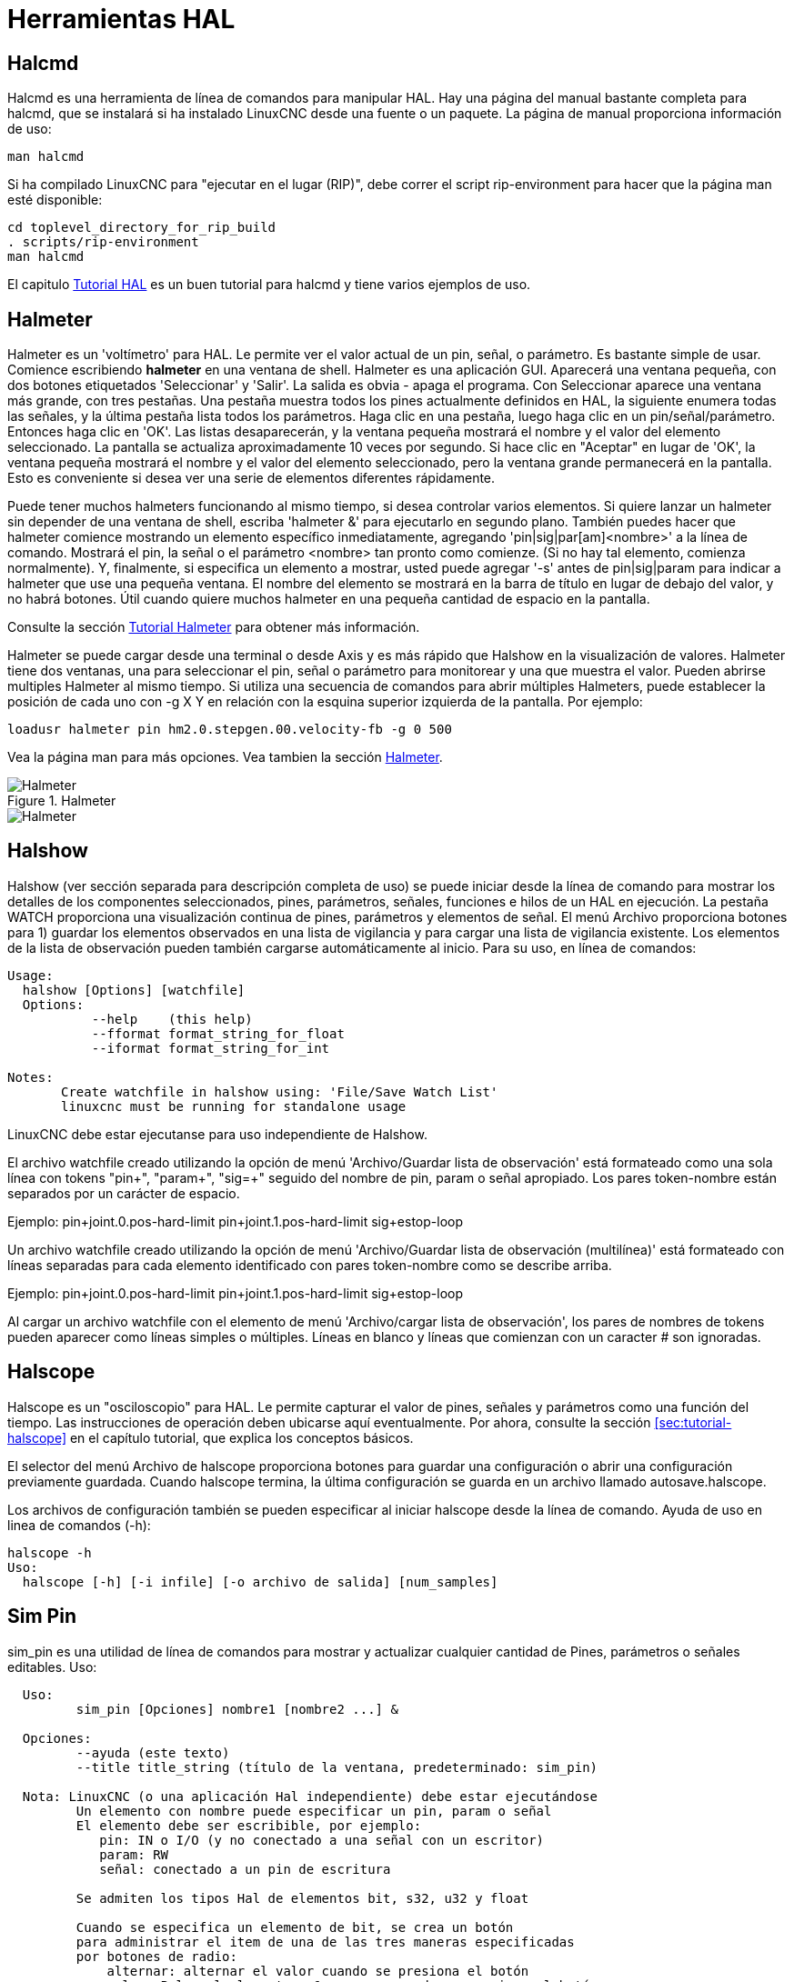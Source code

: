 :lang: es

[[cha:hal-tools]](((Herramientas HAL)))

= Herramientas HAL

[[sec:halcmd]]

== Halcmd

Halcmd es una herramienta de línea de comandos para manipular HAL. Hay una
página del manual bastante completa para halcmd, que se instalará si
ha instalado LinuxCNC desde una fuente o un paquete. La página de manual
proporciona información de uso:

----
man halcmd
----

Si ha compilado LinuxCNC para "ejecutar en el lugar (RIP)", debe correr
el script rip-environment para hacer que la página man esté disponible:

----
cd toplevel_directory_for_rip_build
. scripts/rip-environment
man halcmd
----

El capitulo <<cha:hal-tutorial,Tutorial HAL>> es un buen tutorial para halcmd y
tiene varios ejemplos de uso.

[[sec:halmeter]] (((Halmeter)))

== Halmeter

Halmeter es un 'voltímetro' para HAL. Le permite ver el valor actual de un pin,
señal, o parámetro. Es bastante simple de usar. Comience escribiendo *halmeter* en una
ventana de shell. Halmeter es una aplicación GUI. Aparecerá
una ventana pequeña, con dos botones etiquetados 'Seleccionar' y 'Salir'. La salida es
obvia - apaga el programa. Con Seleccionar aparece una ventana más grande, con
tres pestañas. Una pestaña muestra todos los pines actualmente definidos en HAL,
la siguiente enumera todas las señales, y la última pestaña lista todos los
parámetros. Haga clic en una pestaña, luego haga clic en un pin/señal/parámetro. Entonces
haga clic en 'OK'. Las listas desaparecerán, y la ventana pequeña
mostrará el nombre y el valor del elemento seleccionado. La pantalla se actualiza
aproximadamente 10 veces por segundo. Si hace clic en "Aceptar" en lugar de
'OK', la ventana pequeña mostrará el nombre y el valor del elemento seleccionado,
pero la ventana grande permanecerá en la pantalla. Esto es
conveniente si desea ver una serie de elementos diferentes rápidamente.

Puede tener muchos halmeters funcionando al mismo tiempo, si desea
controlar varios elementos. Si quiere lanzar un halmeter sin depender
de una ventana de shell, escriba 'halmeter &' para ejecutarlo en segundo plano.
También puedes hacer que halmeter comience
mostrando un elemento específico inmediatamente, agregando 'pin|sig|par[am]<nombre>'
a la línea de comando. Mostrará el pin, la señal o el parámetro
<nombre> tan pronto como comienze. (Si no hay tal elemento,
comienza normalmente). Y, finalmente, si especifica un elemento a mostrar, usted
puede agregar '-s' antes de pin|sig|param para indicar a halmeter que use una pequeña
ventana. El nombre del elemento se mostrará en la barra de título en lugar de
debajo del valor, y no habrá botones. Útil cuando quiere
muchos halmeter en una pequeña cantidad de espacio en la pantalla.

Consulte la sección <<sec:tutorial-halmeter,Tutorial Halmeter>> para obtener más información.

Halmeter se puede cargar desde una terminal o desde Axis y es
más rápido que Halshow en la visualización de valores. Halmeter tiene dos ventanas, una
para seleccionar el pin, señal o parámetro para monitorear y una que muestra
el valor. Pueden abrirse multiples Halmeter al mismo tiempo. Si utiliza
una secuencia de comandos para abrir múltiples Halmeters, puede establecer la posición de cada
uno con -g X Y en relación con la esquina superior izquierda de la pantalla.
Por ejemplo:

----
loadusr halmeter pin hm2.0.stepgen.00.velocity-fb -g 0 500
----

Vea la página man para más opciones. Vea tambien la sección <<sec:halmeter,Halmeter>>.

.Halmeter

image::images/hal-meter01.png["Halmeter"]

image::images/hal-meter02.png["Halmeter"]

== Halshow

Halshow (ver sección separada para descripción completa de uso)
se puede iniciar desde la línea de comando para mostrar los detalles de los componentes
seleccionados, pines, parámetros, señales, funciones e hilos de un HAL en ejecución.
La pestaña WATCH proporciona una visualización continua de pines, parámetros y
elementos de señal. El menú Archivo proporciona botones para 1) guardar los elementos observados en
una lista de vigilancia y para cargar una lista de vigilancia existente. Los elementos de la lista de observación pueden
también cargarse automáticamente al inicio. Para su uso, en línea de comandos:

----
Usage:
  halshow [Options] [watchfile]
  Options:
           --help    (this help)
           --fformat format_string_for_float
           --iformat format_string_for_int

Notes:
       Create watchfile in halshow using: 'File/Save Watch List'
       linuxcnc must be running for standalone usage
----

LinuxCNC debe estar ejecutanse para uso independiente de Halshow.

El archivo watchfile creado utilizando la opción de menú 'Archivo/Guardar lista de observación'
está formateado como una sola línea con tokens "pin+", "param+", "sig=+"
seguido del nombre de pin, param o señal apropiado.
Los pares token-nombre están separados por un carácter de espacio.

Ejemplo:
   pin+joint.0.pos-hard-limit pin+joint.1.pos-hard-limit sig+estop-loop

Un archivo watchfile creado utilizando la opción de menú 'Archivo/Guardar lista de observación (multilínea)'
está formateado con líneas separadas para cada elemento identificado con pares token-nombre
como se describe arriba.

Ejemplo:
   pin+joint.0.pos-hard-limit
   pin+joint.1.pos-hard-limit
   sig+estop-loop

Al cargar un archivo watchfile con el elemento de menú 'Archivo/cargar lista de observación',
los pares de nombres de tokens pueden aparecer como líneas simples o múltiples. Líneas en blanco y
líneas que comienzan con un caracter # son ignoradas.


[[sec:halscope]]

== Halscope

Halscope es un "osciloscopio" para HAL. Le permite capturar el
valor de pines, señales y parámetros como una función del tiempo.
Las instrucciones de operación deben ubicarse aquí eventualmente. Por ahora,
consulte la sección <<sec:tutorial-halscope>> en el capítulo tutorial,
que explica los conceptos básicos.

El selector del menú Archivo de halscope proporciona botones para guardar
una configuración o abrir una configuración previamente guardada.
Cuando halscope termina, la última configuración se guarda en un archivo llamado autosave.halscope.

Los archivos de configuración también se pueden especificar al iniciar halscope desde
la línea de comando. Ayuda de uso en linea de comandos (-h):
----
halscope -h
Uso:
  halscope [-h] [-i infile] [-o archivo de salida] [num_samples]
----

== Sim Pin

sim_pin es una utilidad de línea de comandos para mostrar y actualizar cualquier cantidad de
Pines, parámetros o señales editables. Uso:
----
  Uso:
         sim_pin [Opciones] nombre1 [nombre2 ...] &

  Opciones:
         --ayuda (este texto)
         --title title_string (título de la ventana, predeterminado: sim_pin)

  Nota: LinuxCNC (o una aplicación Hal independiente) debe estar ejecutándose
         Un elemento con nombre puede especificar un pin, param o señal
         El elemento debe ser escribible, por ejemplo:
            pin: IN o I/O (y no conectado a una señal con un escritor)
            param: RW
            señal: conectado a un pin de escritura

         Se admiten los tipos Hal de elementos bit, s32, u32 y float

         Cuando se especifica un elemento de bit, se crea un botón
         para administrar el item de una de las tres maneras especificadas
         por botones de radio:
             alternar: alternar el valor cuando se presiona el botón
             pulso: Pulse el elemento a 1 una vez cuando se presiona el botón
             mantener: se establece en 1 con el botón presionado
         El modo de botón de bit se puede especificar en la
         línea de comandos formateando el nombre del elemento:
             namei/mode=[toggle | pulse | hold]
         Si el modo comienza con una letra mayúscula,
         no se muestran los botones radio para seleccionar otros modos
----

Para obtener información completa, consulte la página man:

----
man sim_pin
----

Ejemplo (con LinuxCNC ejecutándose):

----
halcmd loadrt mux2 names=example; halcmd net sig_example example.in0
sim_pin example.sel example.in1 sig_example &
----

image::images/sim_pin.png["sim_pin es una utilidad de línea de comandos para mostrar y actualizar cualquier cantidad de pines, parámetros o señales que se puedan escribir"]

== Sonda simulada

simulate_probe es una gui simple para simular la activación del pin motion.probe-input. Uso:

----
simulate_probe &
----

image::images/simulate_probe.png["simulate_probe es una gui simple para simular la activación del pin motion.probe-input"]

== Hal Histogram

hal-histogram es una utilidad de línea de comandos para mostrar histogramas para pines hal.

----
Uso:
   hal-histograma --help | -?
   hal-histogram [Opciones] [pinname]

Opciones:
  --minvalue minvalue  (bin mínimo, por defecto: 0)
  --binsize binsize    (binsize, por defecto: 100)
  --nbins nbins        (número de contenedores, por defecto: 50)

  --logscale  0|1      (escala logaritmica del eje y, valor predeterminado: 1)
  --text      note     (visualización de texto, por defecto: "")
  --show               (muestra el conteo de nbins no mostradas, desactivado por defecto)
  --verbose            (progreso y depuración, desactivado por defecto)

Notas:
  1) LinuxCNC (u otra aplicación Hal) debe estar ejecutándose
  2) Si no se especifica ningún nombre pin, el valor predeterminado es: motion-command-handler.time
  3) Esta aplicación se puede abrir para hasta 5 pines
  4) Los tipos float, s32, u32, bit son compatibles
  5) El pin debe estar asociado con un hilo que soporte punto flotante
     Para un hilo base, esto puede requerir el uso de:
     loadrt motmod ... base_thread_fp=1
----

image::images/hal-histogram.png["hal-histogram es una utilidad de línea de comandos para mostrar histogramas para pines de hal"]

== Halreport

halreport es una utilidad de línea de comandos que genera un informe sobre
conexiones Hal para una aplicación LinuxCNC (u otra hal) en ejecución.
El informe muestra todas las conexiones de señal y desvela posibles problemas.
Información incluida:

. Descripción del sistema y versión del kernel.
. Señales y todos los pines de salida, io y entrada conectados.
. De cada pin, component_function, hilo y orden en addf.
. Pines de componentes de espacio de usuario que tienen funciones no ordenadas.
. Identificación de funciones desconocidas para componentes no manejados.
. Señales sin salida.
. Señales sin entradas.
. Funciones sin addf.
. Etiquetas de advertencia para componentes marcados como desaconsejados/obsoletos en los documentos.
. Nombres reales para pines que usan nombres de alias.

El informe puede generarse desde la línea de comando y dirigirse a
un archivo de salida (o stdout si no se especifica archivo de salida):

----
Uso:
  halreport -h | --help (this help)
  halreport [outfilename]
----

Para generar el informe para cada inicio de LinuxCNC, incluya halreport
y un nombre de archivo de salida como una entrada de [APPLICATIONS]APP en el archivo ini.
Ejemplo:

----
[APPLICATIONS]
APP = halreport /tmp/halreport.txt
----

El ordén addf de funciones puede ser importante para bucles servo donde
la secuencia de las funciones calculadas en cada período servo es
importante. Por lo general, el orden es: leer los pines de entrada, hacer las
funciones del manejador de comandos y controlador de movimiento, realizar
los cálculos pid y, finalmente, escribir los pines de salida.

Para cada señal en una ruta crítica, el orden addf del pin de salida
debe ser numéricamente más bajo que el orden addf de los
pines de entrada críticos a los que se conecta.

Para rutas de señal de rutinas que manejan entradas de interruptores, pines de
espacio de usuario, etc., el ordenamiento addf a menudo no es crítico. Además,
el momento de los cambios de valor de pin de espacio de usuario no se puede controlar o
garantizar en los intervalos típicamente empleados para hilos hal.

Ejemplo de archivo de informe que muestran un bucle pid para hostmot2
stepgen operado en modo de velocidad en una máquina Trivkins con
joint.0 correspondiente a la coordenada del eje X:

----
SIG:    pos-fb-0
  OUT:    h.00.position-fb                     hm2_7i92.0.read        servo-thread 001
          (=hm2_7i92.0.stepgen.00.position-fb)
    IN:     X_pid.feedback                     X_pid.do-pid-calcs     servo-thread 004
    IN:     joint.0.motor-pos-fb               motion-command-handler servo-thread 002
            ....................               motion-controller      servo-thread 003
...
SIG:    pos-cmd-0
  OUT:    joint.0.motor-pos-cmd                motion-command-handler servo-thread 002
          .....................                motion-controller      servo-thread 003
    IN:     X_pid.command                      X_pid.do-pid-calcs     servo-thread 004
...
SIG:    motor-cmd-0
  OUT:    X_pid.output                         X_pid.do-pid-calcs     servo-thread 004
    IN:     h.00.velocity-cmd                  hm2_7i92.0.write       servo-thread 008
            (=hm2_7i92.0.stepgen.00.velocity-cmd)
----

En el ejemplo anterior, el HALFILE usa alias halcmd para simplificar los nombres de los pines
para una placa hostmot2 fpga con comandos como:
----
alias pin hm2_7i92.0.stepgen.00.position-fb h.00.position-fb
----

[NOTE]
La detección de funciones de componentes cuestionables puede ocurrir para 1)
componentes no compatibles (obsoletos), 2) componentes creados por el usuario
que usan múltiples funciones o nombres de funciones no convencionales, o
3) componentes de espacio de usuario creados por GUI que carecen de
características de distinción como un prefijo basado en el nombre del programa gui.
Las funciones cuestionables están etiquetadas con un signo de interrogación "?".

[NOTE]
Los pines de componentes que no pueden asociarse con una función en un
hilo conocido informan la función como "Desconocida".

[NOTE]
halreport genera un informe de conexiones para una aplicación hal en ejecución
para ayudar en el diseño y verificación de conexiones. No se muestran
tipos y valores actuales de pines. Para esta información use
aplicaciones como halshow, halmeter, halscope o el comando 'show'
disponible con el programa halcmd.
